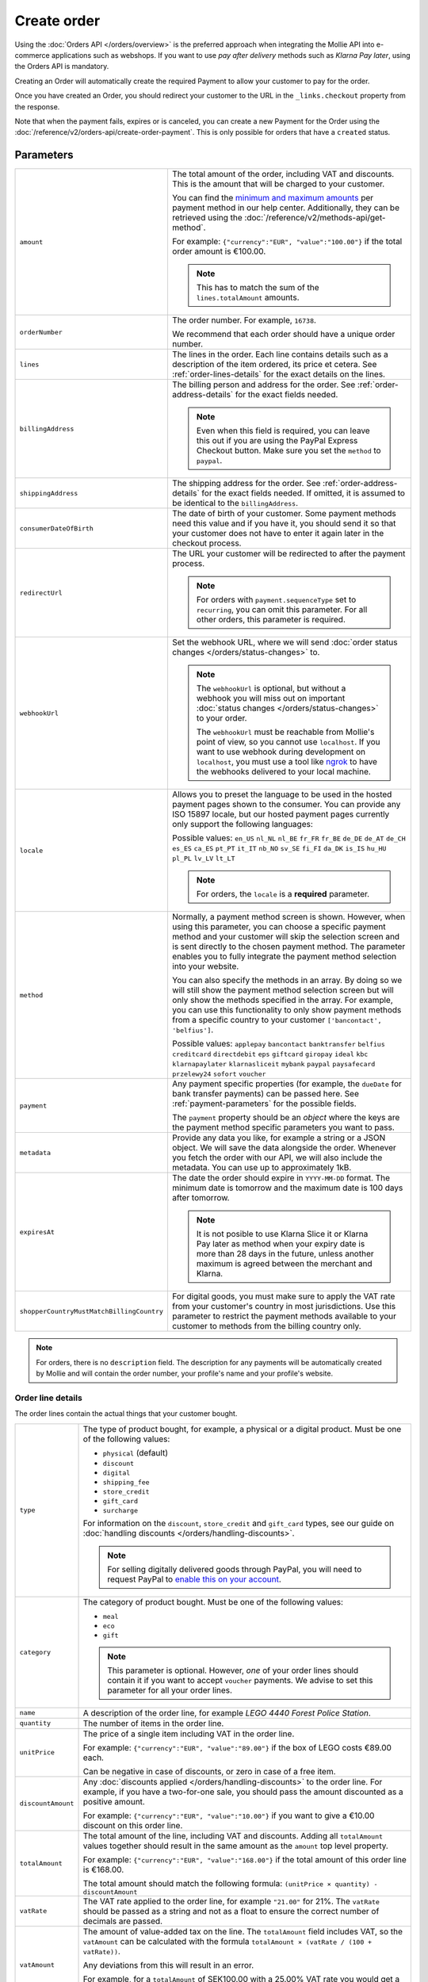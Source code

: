 Create order
============
.. api-name:: Orders API
   :version: 2

.. endpoint::
   :method: POST
   :url: https://api.mollie.com/v2/orders

.. authentication::
   :api_keys: true
   :organization_access_tokens: true
   :oauth: true

Using the :doc:`Orders API </orders/overview>` is the preferred approach when integrating the Mollie
API into e-commerce applications such as webshops. If you want to use *pay after delivery* methods
such as *Klarna Pay later*, using the Orders API is mandatory.

Creating an Order will automatically create the required Payment to allow your customer to pay for the order.

Once you have created an Order, you should redirect your customer to the URL in the ``_links.checkout`` property from
the response.

Note that when the payment fails, expires or is canceled, you can create a new Payment for the Order
using the :doc:`/reference/v2/orders-api/create-order-payment`. This is only possible for orders
that have a ``created`` status.

Parameters
----------
.. list-table::
   :widths: auto

   * - ``amount``

       .. type:: amount object
          :required: true

     - The total amount of the order, including VAT and discounts. This is the amount that will be charged to your
       customer.

       You can find the `minimum and maximum amounts <https://help.mollie.com/hc/en-us/articles/115000667365>`_ per
       payment method in our help center. Additionally, they can be retrieved using the
       :doc:`/reference/v2/methods-api/get-method`.

       For example: ``{"currency":"EUR", "value":"100.00"}`` if the total order amount is €100.00.

       .. note::
          This has to match the sum of the ``lines.totalAmount`` amounts.

   * - ``orderNumber``

       .. type:: string
          :required: true

     - The order number. For example, ``16738``.

       We recommend that each order should have a unique order number.

   * - ``lines``

       .. type:: array
          :required: true

     - The lines in the order. Each line contains details such as a description of the item ordered, its price et
       cetera. See :ref:`order-lines-details` for the exact details on the lines.

   * - ``billingAddress``

       .. type:: address object
          :required: true

     - The billing person and address for the order. See :ref:`order-address-details` for the exact
       fields needed.

       .. note:: Even when this field is required, you can leave this out if you are using the PayPal
                 Express Checkout button. Make sure you set the ``method`` to ``paypal``.

   * - ``shippingAddress``

       .. type:: address object
          :required: false

     - The shipping address for the order. See :ref:`order-address-details` for the exact fields
       needed. If omitted, it is assumed to be identical to the ``billingAddress``.

   * - ``consumerDateOfBirth``

       .. type:: date
          :required: false

     - The date of birth of your customer. Some payment methods need this value and if you have it, you should send it
       so that your customer does not have to enter it again later in the checkout process.

   * - ``redirectUrl``

       .. type:: string
          :required: false

     - The URL your customer will be redirected to after the payment process.

       .. note::
          For orders with ``payment.sequenceType`` set to ``recurring``, you can omit this parameter. For all other
          orders, this parameter is required.

   * - ``webhookUrl``

       .. type:: string
          :required: false

     - Set the webhook URL, where we will send :doc:`order status changes </orders/status-changes>` to.

       .. note:: The ``webhookUrl`` is optional, but without a webhook you will miss out on important
          :doc:`status changes </orders/status-changes>` to your order.

          The ``webhookUrl`` must be reachable from Mollie's point of view, so you cannot use ``localhost``. If
          you want to use webhook during development on ``localhost``, you must use a tool like
          `ngrok <https://lornajane.net/posts/2015/test-incoming-webhooks-locally-with-ngrok>`_ to have the webhooks
          delivered to your local machine.

   * - ``locale``

       .. type:: string
          :required: true

     - Allows you to preset the language to be used in the hosted payment pages shown to the consumer. You can provide
       any ISO 15897 locale, but our hosted payment pages currently only support the following languages:

       Possible values: ``en_US`` ``nl_NL`` ``nl_BE`` ``fr_FR`` ``fr_BE`` ``de_DE`` ``de_AT`` ``de_CH`` ``es_ES``
       ``ca_ES`` ``pt_PT`` ``it_IT`` ``nb_NO`` ``sv_SE`` ``fi_FI`` ``da_DK`` ``is_IS`` ``hu_HU`` ``pl_PL`` ``lv_LV``
       ``lt_LT``

       .. note::
          For orders, the ``locale`` is a **required** parameter.

   * - ``method``

       .. type:: string|array
          :required: false

     - Normally, a payment method screen is shown. However, when using this parameter, you can choose a specific payment
       method and your customer will skip the selection screen and is sent directly to the chosen payment method.
       The parameter enables you to fully integrate the payment method selection into your website.

       You can also specify the methods in an array. By doing so we will still show the payment method selection
       screen but will only show the methods specified in the array. For example, you can use this functionality to only
       show payment methods from a specific country to your customer ``['bancontact', 'belfius']``.

       Possible values: ``applepay`` ``bancontact`` ``banktransfer`` ``belfius`` ``creditcard`` ``directdebit`` ``eps``
       ``giftcard`` ``giropay`` ``ideal`` ``kbc``  ``klarnapaylater`` ``klarnasliceit`` ``mybank``
       ``paypal`` ``paysafecard`` ``przelewy24`` ``sofort`` ``voucher``

   * - ``payment``

       .. type:: object
          :required: false

     - Any payment specific properties (for example, the ``dueDate`` for bank transfer payments) can
       be passed here. See :ref:`payment-parameters` for the possible fields.

       The ``payment`` property should be an *object* where the keys are the payment method specific
       parameters you want to pass.

   * - ``metadata``

       .. type:: mixed
          :required: false

     - Provide any data you like, for example a string or a JSON object. We will save the data alongside the
       order. Whenever you fetch the order with our API, we will also include the metadata. You can use up to
       approximately 1kB.

   * - ``expiresAt``

       .. type:: string
          :required: false

     - The date the order should expire in ``YYYY-MM-DD`` format. The minimum date is tomorrow and the maximum date is
       100 days after tomorrow.

       .. note:: It is not posible to use Klarna Slice it or Klarna Pay later as method when your expiry date is more
                 than 28 days in the future, unless another maximum is agreed between the merchant and Klarna.

   * - ``shopperCountryMustMatchBillingCountry``

       .. type:: boolean
          :required: false

     - For digital goods, you must make sure to apply the VAT rate from your customer's country in most jurisdictions.
       Use this parameter to restrict the payment methods available to your customer to methods from the billing country
       only.

.. note::
   For orders, there is no ``description`` field. The description for any payments will be automatically created by
   Mollie and will contain the order number, your profile's name and your profile's website.

.. _order-lines-details:

Order line details
^^^^^^^^^^^^^^^^^^

The order lines contain the actual things that your customer bought.

.. list-table::
   :widths: auto

   * - ``type``

       .. type:: string
          :required: false

     - The type of product bought, for example, a physical or a digital product. Must be one of the following values:

       * ``physical`` (default)
       * ``discount``
       * ``digital``
       * ``shipping_fee``
       * ``store_credit``
       * ``gift_card``
       * ``surcharge``

       For information on the ``discount``, ``store_credit`` and ``gift_card`` types, see our guide on
       :doc:`handling discounts </orders/handling-discounts>`.

       .. note:: For selling digitally delivered goods through PayPal, you will need to request PayPal to `enable this
                 on your account <https://developer.paypal.com/docs/classic/express-checkout/digital-goods/IntroducingExpressCheckoutDG/>`_.

   * - ``category``

       .. type:: string
          :required: false

     - The category of product bought. Must be one of the following values:

       * ``meal``
       * ``eco``
       * ``gift``

       .. note:: This parameter is optional. However, *one* of your order lines should contain it if
                 you want to accept ``voucher`` payments. We advise to set this parameter for all
                 your order lines.

   * - ``name``

       .. type:: string
          :required: true

     - A description of the order line, for example *LEGO 4440 Forest Police Station*.

   * - ``quantity``

       .. type:: int
          :required: true

     - The number of items in the order line.

   * - ``unitPrice``

       .. type:: amount object
          :required: true

     - The price of a single item including VAT in the order line.

       For example: ``{"currency":"EUR", "value":"89.00"}`` if the box of LEGO costs €89.00 each.

       Can be negative in case of discounts, or zero in case of a free item.

   * - ``discountAmount``

       .. type:: amount object
          :required: false

     - Any :doc:`discounts applied </orders/handling-discounts>` to the order line. For example, if you have a
       two-for-one sale, you should pass the amount discounted as a positive amount.

       For example: ``{"currency":"EUR", "value":"10.00"}`` if you want to give a €10.00 discount on this order line.

   * - ``totalAmount``

       .. type:: amount object
          :required: true

     - The total amount of the line, including VAT and discounts. Adding all ``totalAmount`` values together should
       result in the same amount as the ``amount`` top level property.

       For example: ``{"currency":"EUR", "value":"168.00"}`` if the total amount of this order line is €168.00.

       The total amount should match the following formula: ``(unitPrice × quantity) - discountAmount``

   * - ``vatRate``

       .. type:: string
          :required: true

     - The VAT rate applied to the order line, for example ``"21.00"`` for 21%. The ``vatRate`` should be passed as a
       string and not as a float to ensure the correct number of decimals are passed.

   * - ``vatAmount``

       .. type:: amount object
          :required: true

     - The amount of value-added tax on the line. The ``totalAmount`` field includes VAT, so the ``vatAmount`` can be
       calculated with the formula ``totalAmount × (vatRate / (100 + vatRate))``.

       Any deviations from this will result in an error.

       For example, for a ``totalAmount`` of SEK100.00 with a 25.00% VAT rate you would get a VAT amount of ``100.00 ×
       (25 / 125)`` = SEK20.00. The amount should be passed as an amount object, so:
       ``{"currency":"SEK", "value":"20.00"}``.

   * - ``sku``

       .. type:: string
          :required: false

     - The SKU, EAN, ISBN or UPC of the product sold. The maximum character length is 64.

   * - ``imageUrl``

       .. type:: string
          :required: false

     - A link pointing to an image of the product sold.

   * - ``productUrl``

       .. type:: string
          :required: false

     - A link pointing to the product page in your web shop of the product sold.

   * - ``metadata``

       .. type:: mixed
          :required: false

     - Provide any data you like, for example a string or a JSON object. We will save the data alongside the
       order line. Whenever you fetch the order line with our API, we will also include the metadata. You can use up to
       approximately 1kB.

.. note::
   All order lines must have the same currency as the order. You cannot mix currencies within a single order.

.. _order-address-details:

Order address details
^^^^^^^^^^^^^^^^^^^^^

In the Orders API, the address objects identify both the address and the person the order is billed or shipped to. At
least a valid address must be passed as well as fields identifying the person.

.. list-table::
   :widths: auto

   * - ``organizationName``

       .. type:: string
          :required: false

     - The person's organization, if applicable.

   * - ``title``

       .. type:: string
          :required: false

     - The title of the person, for example *Mr.* or *Mrs.*.

   * - ``givenName``

       .. type:: string
          :required: true

     - The given name (first name) of the person.

   * - ``familyName``

       .. type:: string
          :required: true

     - The family name (surname) of the person.

   * - ``email``

       .. type:: string
          :required: true

     - The email address of the person.

   * - ``phone``

       .. type:: phone number
          :required: false

     - The phone number of the person. Some payment methods require this information. If you have it, you should pass it
       so that your customer does not have to enter it again in the checkout. Must be in the
       `E.164 <https://en.wikipedia.org/wiki/E.164>`_ format. For example ``+31208202070``.

   * - ``streetAndNumber`` ``streetAdditional`` ``postalCode`` ``city`` ``region`` ``country``

     - The other address fields. Please refer to the documentation of the :ref:`address object <address-object>` for
       more information on which inputs are accepted inputs.

.. _payment-parameters:

Payment specific parameters
^^^^^^^^^^^^^^^^^^^^^^^^^^^
Creating an Order will automatically create a Payment that your customer can use to pay for the Order. Creation of the
Payment can be controlled using the ``method`` and ``payment`` parameters.

The optional ``method`` parameter ensures that Order can be paid for using a specific payment method. If the parameter
is omitted, your customer will be presented with a method selection screen and can check out using any of the available
payment methods on your website profile.

Optional parameters may be available for that payment method. If no method is specified, you can still send the optional
parameters and we will apply them when your customer selects the relevant payment method.

All payment specific parameters must be passed in the ``payment`` top level object. The following
payment specific parameters can be passed when creating the Order:

* ``applePayPaymentToken``
* ``cardToken``
* ``consumerAccount``
* ``customerId``
* ``customerReference``
* ``extraMerchantData``
* ``issuer``
* ``mandateId``
* ``sequenceType``
* ``voucherNumber``
* ``voucherPin``
* ``webhookUrl``

See the :ref:`payment-method-specific-parameters` for more information on these parameters.

Example of specifying some payment parameters:

.. code-block:: json
   :linenos:

   {
       "...",
       "method": "ideal",
       "payment": {
           "issuer": "ideal_ASNBNL21",
           "applicationFee": {
               "description": "Service fee",
               "amount": {
                   "value": "1.50",
                   "currency": "EUR"
               }
           }
       }
   }

.. note:: You can set the ``payment.webhookUrl`` if you want to receive notifications about failed, canceled, or expired
          order payments. Since we do not call your order webhook for these payment events, it can be useful for e.g.
          sending your own payment reminders to your customers. Note that the ``payment.webhookUrl`` is copied when a
          new order payment is created.

          **Keep in mind:** When the status of the payment becomes ``paid`` we are calling your order webhook instead.
          This prevents you from getting a double notification about one and the same.

Access token parameters
^^^^^^^^^^^^^^^^^^^^^^^
If you are using :doc:`organization access tokens </guides/authentication>` or are creating an
:doc:`OAuth app </oauth/overview>`, the only mandatory extra parameter is the ``profileId`` parameter. With it, you can
specify which profile the payment belongs to. Organizations can have multiple profiles for each of their websites. See
:doc:`Profiles API </reference/v2/profiles-api/get-profile>` for more information.

.. list-table::
   :widths: auto

   * - ``profileId``

       .. type:: string
          :required: true

     - The payment profile's unique identifier, for example ``pfl_3RkSN1zuPE``.

   * - ``testmode``

       .. type:: boolean
          :required: false

     - Set this to ``true`` to make this order a test order.

   * - ``payment.applicationFee``

       .. type:: object
          :required: false

     - Adding an :doc:`application fee </oauth/application-fees>` allows you to charge the merchant for the
       payment and transfer this to your own account.

Embedding of related resources
^^^^^^^^^^^^^^^^^^^^^^^^^^^^^^
This endpoint also allows for embedding additional information by appending the following values via the ``embed``
query string parameter.

* ``payments`` Include all :doc:`payments </reference/v2/payments-api/get-payment>` created for the order.

Response
--------
``201`` ``application/hal+json``

An order object is returned, as described in :doc:`Get order </reference/v2/orders-api/get-order>`.

Example
-------

.. code-block-selector::
   .. code-block:: bash
      :linenos:

      curl -X POST https://api.mollie.com/v2/orders \
         -H "Content-Type: application/json" \
         -H "Authorization: Bearer test_dHar4XY7LxsDOtmnkVtjNVWXLSlXsM" \
         -d '{
                  "amount": {
                     "value": "1027.99",
                     "currency": "EUR"
                  },
                  "billingAddress": {
                     "organizationName": "Mollie B.V.",
                     "streetAndNumber": "Keizersgracht 313",
                     "city": "Amsterdam",
                     "region": "Noord-Holland",
                     "postalCode": "1234AB",
                     "country": "NL",
                     "title": "Dhr",
                     "givenName": "Piet",
                     "familyName": "Mondriaan",
                     "email": "piet@mondriaan.com",
                     "phone": "+31208202070"
                  },
                  "shippingAddress": {
                     "organizationName": "Mollie B.V.",
                     "streetAndNumber": "Prinsengracht 313",
                     "streetAdditional": "4th floor",
                     "city": "Haarlem",
                     "region": "Noord-Holland",
                     "postalCode": "5678AB",
                     "country": "NL",
                     "title": "Mr",
                     "givenName": "Chuck",
                     "familyName": "Norris",
                     "email": "norris@chucknorrisfacts.net"
                  },
                  "metadata": {
                     "order_id": "1337",
                     "description": "Lego cars"
                  },
                  "consumerDateOfBirth": "1958-01-31",
                  "locale": "nl_NL",
                  "orderNumber": "1337",
                  "redirectUrl": "https://example.org/redirect",
                  "webhookUrl": "https://example.org/webhook",
                  "method": "klarnapaylater",
                  "lines": [
                     {
                           "type": "physical",
                           "category": "gift",
                           "sku": "5702016116977",
                           "name": "LEGO 42083 Bugatti Chiron",
                           "productUrl": "https://shop.lego.com/nl-NL/Bugatti-Chiron-42083",
                           "imageUrl": "https://sh-s7-live-s.legocdn.com/is/image//LEGO/42083_alt1?$main$",
                           "metadata": {
                              "order_id": "1337",
                              "description": "Bugatti Chiron"
                           },
                           "quantity": 2,
                           "vatRate": "21.00",
                           "unitPrice": {
                              "currency": "EUR",
                              "value": "399.00"
                           },
                           "totalAmount": {
                              "currency": "EUR",
                              "value": "698.00"
                           },
                           "discountAmount": {
                              "currency": "EUR",
                              "value": "100.00"
                           },
                           "vatAmount": {
                              "currency": "EUR",
                              "value": "121.14"
                           }
                     },
                     {
                           "type": "physical",
                           "category": "gift",
                           "sku": "5702015594028",
                           "name": "LEGO 42056 Porsche 911 GT3 RS",
                           "productUrl": "https://shop.lego.com/nl-NL/Porsche-911-GT3-RS-42056",
                           "imageUrl": "https://sh-s7-live-s.legocdn.com/is/image/LEGO/42056?$PDPDefault$",
                           "quantity": 1,
                           "vatRate": "21.00",
                           "unitPrice": {
                              "currency": "EUR",
                              "value": "329.99"
                           },
                           "totalAmount": {
                              "currency": "EUR",
                              "value": "329.99"
                           },
                           "vatAmount": {
                              "currency": "EUR",
                              "value": "57.27"
                           }
                     }
                  ]
               }'

   .. code-block:: php
      :linenos:

      <?php
      $mollie = new \Mollie\Api\MollieApiClient();
      $mollie->setApiKey("test_dHar4XY7LxsDOtmnkVtjNVWXLSlXsM");

      $order = $mollie->orders->create([
            "amount" => [
                  "value" => "1027.99",
                  "currency" => "EUR"
            ],
            "billingAddress" => [
                  "organizationName" => "Mollie B.V.",
                  "streetAndNumber" => "Keizersgracht 313",
                  "city" => "Amsterdam",
                  "region" => "Noord-Holland",
                  "postalCode" => "1234AB",
                  "country" => "NL",
                  "title" => "Dhr.",
                  "givenName" => "Piet",
                  "familyName" => "Mondriaan",
                  "email" => "piet@mondriaan.com",
                  "phone" => "+31309202070",
            ],
            "shippingAddress" => [
                  "organizationName" => "Mollie B.V.",
                  "streetAndNumber" => "Keizersgracht 313",
                  "streetAdditional" => "4th floor",
                  "city" => "Haarlem",
                  "region" => "Noord-Holland",
                  "postalCode" => "5678AB",
                  "country" => "NL",
                  "title" => "Mr.",
                  "givenName" => "Chuck",
                  "familyName" => "Norris",
                  "email" => "norris@chucknorrisfacts.net",
            ],
            "metadata" => [
                  "order_id" => "1337",
                  "description" => "Lego cars"
            ],
            "consumerDateOfBirth" => "1958-01-31",
            "locale" => "nl_NL",
            "orderNumber" => "1337",
            "redirectUrl" => "https://example.org/redirect",
            "webhookUrl" => "https://example.org/webhook",
            "method" => "klarnapaylater",
            "lines" => [
                  [
                  "type" => "physical",
                  "sku" => "5702016116977",
                  "name" => "LEGO 42083 Bugatti Chiron",
                  "productUrl" => "https://shop.lego.com/nl-NL/Bugatti-Chiron-42083",
                  "imageUrl" => 'https://sh-s7-live-s.legocdn.com/is/image//LEGO/42083_alt1?$main$',
                  "metadata" => [
                     "order_id" => "1337",
                     "description" => "Bugatti Chiron"
                  ],
                  "quantity" => 2,
                  "vatRate" => "21.00",
                  "unitPrice" => [
                     "currency" => "EUR",
                     "value" => "399.00"
                  ],
                  "totalAmount" => [
                     "currency" => "EUR",
                     "value" => "698.00"
                  ],
                  "discountAmount" => [
                     "currency" => "EUR",
                     "value" => "100.00"
                  ],
                  "vatAmount" => [
                     "currency" => "EUR",
                     "value" => "121.14"
                  ]
                  ],
                  [
                  "type" => "physical",
                  "sku" => "5702015594028",
                  "name" => "LEGO 42056 Porsche 911 GT3 RS",
                  "productUrl" => "https://shop.lego.com/nl-NL/Porsche-911-GT3-RS-42056",
                  "imageUrl" => 'https://sh-s7-live-s.legocdn.com/is/image/LEGO/42056?$PDPDefault$',
                  "quantity" => 1,
                  "vatRate" => "21.00",
                  "unitPrice" => [
                     "currency" => "EUR",
                     "value" => "329.99"
                  ],
                  "totalAmount" => [
                     "currency" => "EUR",
                     "value" => "329.99"
                  ],
                  "vatAmount" => [
                     "currency" => "EUR",
                     "value" => "57.27"
                  ]
                  ]
             ]
      ]);

   .. code-block:: python
      :linenos:

      mollie_client = Client()
      mollie_client.set_api_key('test_dHar4XY7LxsDOtmnkVtjNVWXLSlXsM')
      order = mollie_client.orders.create({
          'amount': {
              'value': '1027.99',
              'currency': 'EUR'
          },
          'billingAddress': {
              'organizationName': 'Mollie B.V.',
              'streetAndNumber': 'Keizersgracht 313',
              'city': 'Amsterdam',
              'region': 'Noord-Holland',
              'postalCode': '1234AB',
              'country': 'NL',
              'title': 'Dhr.',
              'givenName': 'Piet',
              'familyName': 'Mondriaan',
              'email': 'piet@mondriaan.com',
              'phone': '+31309202070',
          },
          'shippingAddress': {
              'organizationName': 'Mollie B.V.',
              'streetAndNumber': 'Prinsengracht 313',
              'streetAdditional': '4th floor',
              'city': 'Haarlem',
              'region': 'Noord-Holland',
              'postalCode': '5678AB',
              'country': 'NL',
              'title': 'Mr.',
              'givenName': 'Chuck',
              'familyName': 'Norris',
              'email': 'norris@chucknorrisfacts.net'
          },
          'metadata': {
              'order_id': '1337',
              'description': 'Lego cars'
          },
          'consumerDateOfBirth': '1958-01-31',
          'locale': 'nl_NL',
          'orderNumber': '1337',
          'redirectUrl': 'https://example.org/redirect',
          'webhookUrl': 'https://example.org/webhook',
          'method': 'klarnapaylater',
          'lines': [
            {
              'type': 'physical',
              'sku': '5702016116977',
              'name': 'LEGO 42083 Bugatti Chiron',
              'productUrl': 'https://shop.lego.com/nl-NL/Bugatti-Chiron-42083',
              'imageUrl': 'https://sh-s7-live-s.legocdn.com/is/image//LEGO/42083_alt1?$main$',
              'metadata': {
                'order_id': '1337',
                'description': 'Bugatti Chiron'
              },
              'quantity': 2,
              'vatRate': '21.00',
              'unitPrice': {
                'currency': 'EUR',
                'value': '399.00'
              },
              'totalAmount': {
                'currency': 'EUR',
                'value': '698.00'
              },
              'discountAmount': {
                'currency': 'EUR',
                'value': '100.00'
              },
              'vatAmount': {
                'currency': 'EUR',
                'value': '121.14'
              }
            },
            {
              'type' = > 'physical',
              'sku' = > '5702015594028',
              'name': 'LEGO 42056 Porsche 911 GT3 RS',
              'productUrl': 'https://shop.lego.com/nl-NL/Porsche-911-GT3-RS-42056',
              'imageUrl': 'https://sh-s7-live-s.legocdn.com/is/image/LEGO/42056?$PDPDefault$',
              'quantity': 1,
              'vatRate': '21.00',
              'unitPrice': {
                'currency': 'EUR',
                'value': '329.99'
              },
              'totalAmount': {
                'currency': 'EUR',
                'value': '329.99'
              },
              'vatAmount': {
                'currency': 'EUR',
                'value': '57.27'
            }
          ]
      })

   .. code-block:: ruby
      :linenos:

      require 'mollie-api-ruby'

      Mollie::Client.configure do |config|
        config.api_key = 'test_dHar4XY7LxsDOtmnkVtjNVWXLSlXsM'
      end

      order = Mollie::Order.create(
        amount: {
          value: '1027.99',
          currency: 'EUR'
        },
        billingAddress: {
          streetAndNumber: 'Keizersgracht 313',
          city: 'Amsterdam',
          region: 'Noord-Holland',
          postalCode: '1234AB',
          country: 'NL',
          title: 'Dhr',
          givenName: 'Piet',
          familyName: 'Mondriaan',
          email: 'piet@mondriaan.com',
          phone: '+31208202070'
        },
        shippingAddress: {
          streetAndNumber: 'Prinsengracht 313',
          streetAdditional: '4th floor',
          city: 'Haarlem',
          region: 'Noord-Holland',
          postalCode: '5678AB',
          country: 'NL',
          title: 'Mr',
          givenName: 'Chuck',
          familyName: 'Norris',
          email: 'norris@chucknorrisfacts.net'
        },
        metadata: {
          order_id: '1337',
          description: 'Lego cars'
        },
        consumerDateOfBirth: '1958-01-31',
        locale: 'nl_NL',
        orderNumber: '1337',
        redirectUrl: 'https://example.org/redirect',
        webhookUrl: 'https://example.org/webhook',
        method: 'ideal',
        lines: [
          {
            type: 'physical',
            sku: '5702016116977',
            name: 'LEGO 42083 Bugatti Chiron',
            productUrl: 'https://shop.lego.com/nl-NL/Bugatti-Chiron-42083',
            imageUrl: 'https://sh-s7-live-s.legocdn.com/is/image//LEGO/42083_alt1?$main$',
            quantity: 2,
            vatRate: '21.00',
            unitPrice: {
              currency: 'EUR',
              value: '399.00'
            },
            totalAmount: {
              currency: 'EUR',
              value: '698.00'
            },
            discountAmount: {
              currency: 'EUR',
              value: '100.00'
            },
            vatAmount: {
              currency: 'EUR',
              value: '121.14'
            }
          },
          {
            type: 'physical',
            sku: '5702015594028',
            name: 'LEGO 42056 Porsche 911 GT3 RS',
            productUrl: 'https://shop.lego.com/nl-NL/Porsche-911-GT3-RS-42056',
            imageUrl: 'https://sh-s7-live-s.legocdn.com/is/image/LEGO/42056?$PDPDefault$',
            quantity: 1,
            vatRate: '21.00',
            unitPrice: {
              currency: 'EUR',
              value: '329.99'
            },
            totalAmount: {
              currency: 'EUR',
              value: '329.99'
            },
            vatAmount: {
              currency: 'EUR',
              value: '57.27'
            }
          }
        ]
      )

   .. code-block:: javascript
      :linenos:

      const { createMollieClient } = require('@mollie/api-client');
      const mollieClient = createMollieClient({ apiKey: 'test_dHar4XY7LxsDOtmnkVtjNVWXLSlXsM' });

      (async () => {
        const order = await mollieClient.orders.create({
          amount: {
            value: '1027.99',
            currency: 'EUR',
          },
          billingAddress: {
            organizationName: 'Mollie B.V.',
            streetAndNumber: 'Keizersgracht 313',
            city: 'Amsterdam',
            region: 'Noord-Holland',
            postalCode: '1234AB',
            country: 'NL',
            title: 'Dhr.',
            givenName: 'Piet',
            familyName: 'Mondriaan',
            email: 'piet@mondriaan.com',
            phone: '+31309202070',
          },
          shippingAddress: {
            organizationName: 'Mollie B.V.',
            streetAndNumber: 'Prinsengracht 313',
            streetAdditional: '4th floor',
            city: 'Haarlem',
            region: 'Noord-Holland',
            postalCode: '5678AB',
            country: 'NL',
            title: 'Mr.',
            givenName: 'Chuck',
            familyName: 'Norris',
            email: 'norris@chucknorrisfacts.net',
          },
          metadata: {
            order_id: '1337',
            description: 'Lego cars',
          },
          consumerDateOfBirth: '1958-01-31',
          locale: 'nl_NL',
          orderNumber: '1337',
          redirectUrl: 'https://example.org/redirect',
          webhookUrl: 'https://example.org/webhook',
          method: 'klarnapaylater',
          lines: [
            {
              type: 'physical',
              sku: '5702016116977',
              name: 'LEGO 42083 Bugatti Chiron',
              productUrl: 'https://shop.lego.com/nl-NL/Bugatti-Chiron-42083',
              imageUrl: 'https://sh-s7-live-s.legocdn.com/is/image//LEGO/42083_alt1?$main$',
              quantity: 2,
              vatRate: '21.00',
              unitPrice: {
                currency: 'EUR',
                value: '399.00',
              },
              totalAmount: {
                currency: 'EUR',
                value: '698.00',
              },
              discountAmount: {
                currency: 'EUR',
                value: '100.00',
              },
              vatAmount: {
                currency: 'EUR',
                value: '121.14',
              },
            },
            {
              type: 'physical',
              sku: '5702015594028',
              name: 'LEGO 42056 Porsche 911 GT3 RS',
              productUrl: 'https://shop.lego.com/nl-NL/Porsche-911-GT3-RS-42056',
              imageUrl: 'https://sh-s7-live-s.legocdn.com/is/image/LEGO/42056?$PDPDefault$',
              quantity: 1,
              vatRate: '21.00',
              unitPrice: {
                currency: 'EUR',
                value: '329.99',
              },
              totalAmount: {
                currency: 'EUR',
                value: '329.99',
              },
              vatAmount: {
                currency: 'EUR',
                value: '57.27',
              },
            },
          ],
        });
      })();

Response
^^^^^^^^
.. _create-order-response:

.. code-block:: none
   :linenos:

   HTTP/1.1 201 Created
   Content-Type: application/hal+json

   {
       "resource": "order",
       "id": "ord_pbjz8x",
       "profileId": "pfl_URR55HPMGx",
       "method": "klarnapaylater",
       "amount": {
           "value": "1027.99",
           "currency": "EUR"
       },
       "status": "created",
       "isCancelable": true,
       "metadata": {
           "order_id": "1337",
           "description": "Lego cars"
       },
       "createdAt": "2018-08-02T09:29:56+00:00",
       "expiresAt": "2018-08-30T09:29:56+00:00",
       "mode": "test",
       "locale": "nl_NL",
       "billingAddress": {
           "organizationName": "Mollie B.V.",
           "streetAndNumber": "Keizersgracht 313",
           "city": "Amsterdam",
           "region": "Noord-Holland",
           "postalCode": "1234AB",
           "country": "NL",
           "title": "Dhr.",
           "givenName": "Piet",
           "familyName": "Mondriaan",
           "email": "piet@mondriaan.com",
           "phone": "+31309202070"
       },
       "consumerDateOfBirth": "1958-01-31",
       "orderNumber": "1337",
       "shippingAddress": {
           "organizationName": "Mollie B.V.",
           "streetAndNumber": "Keizersgracht 313",
           "streetAdditional": "4th floor",
           "city": "Haarlem",
           "region": "Noord-Holland",
           "postalCode": "5678AB",
           "country": "NL",
           "title": "Mr.",
           "givenName": "Chuck",
           "familyName": "Norris",
           "email": "norris@chucknorrisfacts.net"
       },
       "redirectUrl": "https://example.org/redirect",
       "webhookUrl": "https://example.org/webhook",
       "lines": [
           {
               "resource": "orderline",
               "id": "odl_dgtxyl",
               "orderId": "ord_pbjz8x",
               "name": "LEGO 42083 Bugatti Chiron",
               "sku": "5702016116977",
               "type": "physical",
               "category": "gift",
               "status": "created",
               "metadata": {
                  "order_id": "1337",
                  "description": "Bugatti Chiron"
               },
               "isCancelable": false,
               "quantity": 2,
               "quantityShipped": 0,
               "amountShipped": {
                   "value": "0.00",
                   "currency": "EUR"
               },
               "quantityRefunded": 0,
               "amountRefunded": {
                   "value": "0.00",
                   "currency": "EUR"
               },
               "quantityCanceled": 0,
               "amountCanceled": {
                   "value": "0.00",
                   "currency": "EUR"
               },
               "shippableQuantity": 0,
               "refundableQuantity": 0,
               "cancelableQuantity": 0,
               "unitPrice": {
                   "value": "399.00",
                   "currency": "EUR"
               },
               "vatRate": "21.00",
               "vatAmount": {
                   "value": "121.14",
                   "currency": "EUR"
               },
               "discountAmount": {
                   "value": "100.00",
                   "currency": "EUR"
               },
               "totalAmount": {
                   "value": "698.00",
                   "currency": "EUR"
               },
               "createdAt": "2018-08-02T09:29:56+00:00",
               "_links": {
                   "productUrl": {
                       "href": "https://shop.lego.com/nl-NL/Bugatti-Chiron-42083",
                       "type": "text/html"
                   },
                   "imageUrl": {
                       "href": "https://sh-s7-live-s.legocdn.com/is/image//LEGO/42083_alt1?$main$",
                       "type": "text/html"
                   }
               }
           },
           {
               "resource": "orderline",
               "id": "odl_jp31jz",
               "orderId": "ord_pbjz8x",
               "name": "LEGO 42056 Porsche 911 GT3 RS",
               "sku": "5702015594028",
               "type": "physical",
               "category": "gift",
               "status": "created",
               "metadata": null,
               "isCancelable": false,
               "quantity": 1,
               "quantityShipped": 0,
               "amountShipped": {
                   "value": "0.00",
                   "currency": "EUR"
               },
               "quantityRefunded": 0,
               "amountRefunded": {
                   "value": "0.00",
                   "currency": "EUR"
               },
               "quantityCanceled": 0,
               "amountCanceled": {
                   "value": "0.00",
                   "currency": "EUR"
               },
               "shippableQuantity": 0,
               "refundableQuantity": 0,
               "cancelableQuantity": 0,
               "unitPrice": {
                   "value": "329.99",
                   "currency": "EUR"
               },
               "vatRate": "21.00",
               "vatAmount": {
                   "value": "57.27",
                   "currency": "EUR"
               },
               "totalAmount": {
                   "value": "329.99",
                   "currency": "EUR"
               },
               "createdAt": "2018-08-02T09:29:56+00:00",
               "_links": {
                   "productUrl": {
                       "href": "https://shop.lego.com/nl-NL/Porsche-911-GT3-RS-42056",
                       "type": "text/html"
                   },
                   "imageUrl": {
                       "href": "https://sh-s7-live-s.legocdn.com/is/image/LEGO/42056?$PDPDefault$",
                       "type": "text/html"
                   }
               }
           }
       ],
       "_links": {
           "self": {
               "href": "https://api.mollie.com/v2/orders/ord_pbjz8x",
               "type": "application/hal+json"
           },
           "checkout": {
               "href": "https://www.mollie.com/payscreen/order/checkout/pbjz8x",
               "type": "text/html"
           },
           "dashboard": {
               "href": "https://www.mollie.com/dashboard/org_123456789/orders/ord_pbjz8x",
               "type": "text/html"
           },
           "documentation": {
               "href": "https://docs.mollie.com/reference/v2/orders-api/get-order",
               "type": "text/html"
           }
       }
   }
